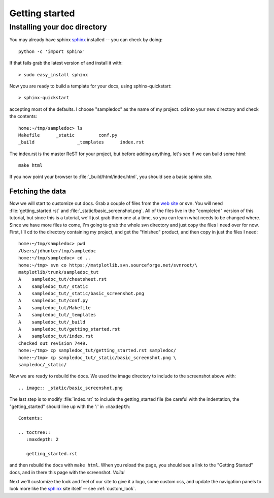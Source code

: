 .. _getting_started:


***************
Getting started
***************

.. _installing-docdir:

Installing your doc directory
=============================

You may already have sphinx `sphinx <http://sphinx.pocoo.org/>`_
installed -- you can check by doing::

  python -c 'import sphinx'

If that fails grab the latest version of and install it with::

  > sudo easy_install sphinx

Now you are ready to build a template for your docs, using
sphinx-quickstart::

  > sphinx-quickstart

accepting most of the defaults.  I choose "sampledoc" as the name of my
project.  cd into your new directory and check the contents::

  home:~/tmp/sampledoc> ls
  Makefile	_static		conf.py
  _build		_templates	index.rst

The index.rst is the master ReST for your project, but before adding
anything, let's see if we can build some html::

  make html

If you now point your browser to :file:`_build/html/index.html`, you
should see a basic sphinx site.

.. image:: _static/basic_screenshot.png

.. _fetching-the-data:

Fetching the data
-----------------

Now we will start to customize out docs.  Grab a couple of files from
the `web site
<http://matplotlib.svn.sourceforge.net/viewvc/matplotlib/trunk/sampledoc_tut/>`_
or svn.  You will need :file:`getting_started.rst` and
:file:`_static/basic_screenshot.png`.  All of the files live in the
"completed" version of this tutorial, but since this is a tutorial,
we'll just grab them one at a time, so you can learn what needs to be
changed where.  Since we have more files to come, I'm going to grab
the whole svn directory and just copy the files I need over for now.
First, I'll cd to the directory containing my project, and get the
"finished" product, and then copy in just the files I need::

  home:~/tmp/sampledoc> pwd
  /Users/jdhunter/tmp/sampledoc
  home:~/tmp/sampledoc> cd ..
  home:~/tmp> svn co https://matplotlib.svn.sourceforge.net/svnroot/\
  matplotlib/trunk/sampledoc_tut
  A    sampledoc_tut/cheatsheet.rst
  A    sampledoc_tut/_static
  A    sampledoc_tut/_static/basic_screenshot.png
  A    sampledoc_tut/conf.py
  A    sampledoc_tut/Makefile
  A    sampledoc_tut/_templates
  A    sampledoc_tut/_build
  A    sampledoc_tut/getting_started.rst
  A    sampledoc_tut/index.rst
  Checked out revision 7449.
  home:~/tmp> cp sampledoc_tut/getting_started.rst sampledoc/
  home:~/tmp> cp sampledoc_tut/_static/basic_screenshot.png \
  sampledoc/_static/

Now we are ready to rebuild the docs.  We used the image directory to
include to the screenshot above with::

  .. image:: _static/basic_screenshot.png

The last step is to modify :file:`index.rst` to include the
getting_started file (be careful with the indentation, the
"getting_started" should line up with the ':' in ``:maxdepth``::

  Contents:

  .. toctree::
     :maxdepth: 2

     getting_started.rst

and then rebuild the docs with ``make html``.  When you reload the
page, you should see a link to the "Getting Started" docs, and in
there this page with the screenshot.  `Voila!`


Next we'll customize the look and feel of our site to give it a logo,
some custom css, and update the navigation panels to look more like
the `sphinx <http://sphinx.pocoo.org/>`_ site itself -- see
:ref:`custom_look`.

